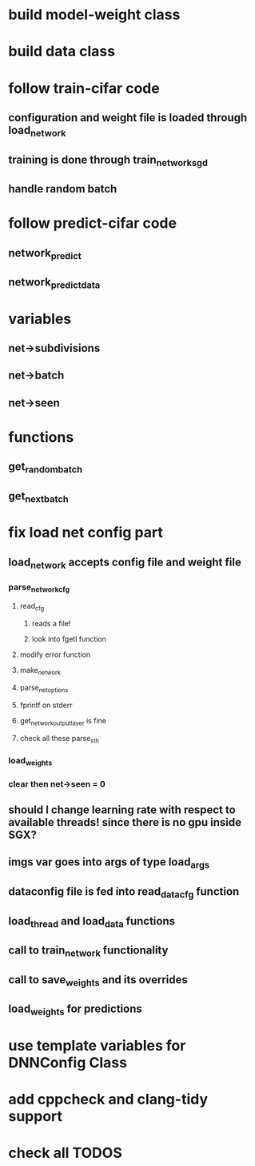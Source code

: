 
* build model-weight class
* build data class
* follow train-cifar code
** configuration and weight file is loaded through load_network  
** training is done through train_network_sgd 
** handle random batch
* follow predict-cifar code
** network_predict
** network_predict_data
* variables
** net->subdivisions 
** net->batch
** net->seen
* functions
** get_random_batch
** get_next_batch
* fix load net config part 
** load_network accepts config file and weight file 
*** parse_network_cfg
**** read_cfg
***** reads a file!
***** look into fgetl function 
**** modify error function 
**** make_network 
**** parse_net_options 
**** fprintf on stderr
**** get_network_output_layer is fine 
**** check all these parse_sth 
*** load_weights 
*** clear then net->seen = 0
** should I change learning rate with respect to available threads! since there is no gpu inside SGX? 
** imgs var goes into args of type load_args
** dataconfig file is fed into read_data_cfg function 
** load_thread and load_data functions 
** call to train_network functionality 
** call to save_weights and its overrides 
** load_weights for predictions 
* use template variables for DNNConfig Class
* add cppcheck and clang-tidy support
* check all TODOS
